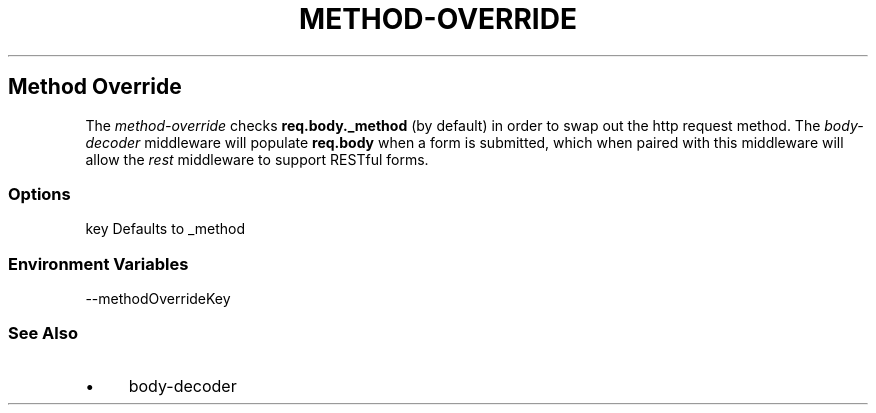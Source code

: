 .\" generated with Ronn/v0.6.6
.\" http://github.com/rtomayko/ronn/
.
.TH "METHOD\-OVERRIDE" "" "June 2010" "" ""
.
.SH "Method Override"
The \fImethod\-override\fR checks \fBreq\.body\._method\fR (by default) in order to swap out the http request method\. The \fIbody\-decoder\fR middleware will populate \fBreq\.body\fR when a form is submitted, which when paired with this middleware will allow the \fIrest\fR middleware to support RESTful forms\.
.
.SS "Options"
.
.nf

key   Defaults to _method
.
.fi
.
.SS "Environment Variables"
.
.nf

\-\-methodOverrideKey
.
.fi
.
.SS "See Also"
.
.IP "\(bu" 4
body\-decoder
.
.IP "" 0


